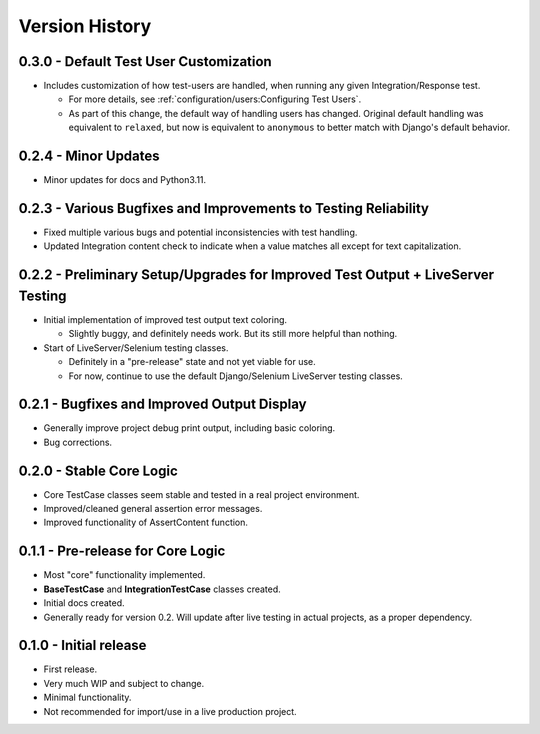 Version History
***************


0.3.0 - Default Test User Customization
=======================================

* Includes customization of how test-users are handled, when running any given
  Integration/Response test.

  * For more details, see :ref:`configuration/users:Configuring Test Users`.
  * As part of this change, the default way of handling users has changed.
    Original default handling was equivalent to ``relaxed``, but now is
    equivalent to ``anonymous`` to better match with Django's default behavior.


0.2.4 - Minor Updates
=====================

* Minor updates for docs and Python3.11.


0.2.3 - Various Bugfixes and Improvements to Testing Reliability
================================================================

* Fixed multiple various bugs and potential inconsistencies with test handling.
* Updated Integration content check to indicate when a value matches all except
  for text capitalization.


0.2.2 - Preliminary Setup/Upgrades for Improved Test Output + LiveServer Testing
================================================================================

* Initial implementation of improved test output text coloring.

  * Slightly buggy, and definitely needs work. But its still more helpful than
    nothing.

* Start of LiveServer/Selenium testing classes.

  * Definitely in a "pre-release" state and not yet viable for use.
  * For now, continue to use the default Django/Selenium LiveServer testing
    classes.


0.2.1 - Bugfixes and Improved Output Display
============================================

* Generally improve project debug print output, including basic coloring.
* Bug corrections.


0.2.0 - Stable Core Logic
=========================

* Core TestCase classes seem stable and tested in a real project environment.
* Improved/cleaned general assertion error messages.
* Improved functionality of AssertContent function.


0.1.1 - Pre-release for Core Logic
==================================

* Most "core" functionality implemented.
* **BaseTestCase** and **IntegrationTestCase** classes created.
* Initial docs created.
* Generally ready for version 0.2. Will update after live testing in actual
  projects, as a proper dependency.


0.1.0 - Initial release
=======================

* First release.
* Very much WIP and subject to change.
* Minimal functionality.
* Not recommended for import/use in a live production project.
